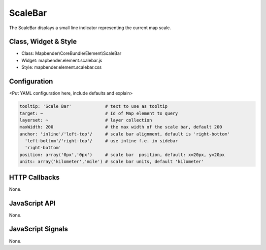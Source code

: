 .. _scalebar:

ScaleBar
***********************

The ScaleBar displays a small line indicator representing the current map scale.

Class, Widget & Style
==============

* Class: Mapbender\\CoreBundle\\Element\\ScaleBar
* Widget: mapbender.element.scalebar.js
* Style: mapbender.element.scalebar.css

Configuration
=============

<Put YAML configuration here, include defaults and explain>

.. code-block:: yaml

   tooltip: 'Scale Bar'             # text to use as tooltip
   target: ~                        # Id of Map element to query
   layerset: ~                      # layer collection
   maxWidth: 200                    # the max width of the scale bar, default 200
   anchor: 'inline'/'left-top'/     # scale bar alignment, default is 'right-bottom'
     'left-bottom'/'right-top'/     # use inline f.e. in sidebar
     'right-bottom'     
   position: array('0px','0px')     # scale bar  position, default: x=20px, y=20px
   units: array('kilometer','mile') # scale bar units, default 'kilometer'

HTTP Callbacks
==============

None.

JavaScript API
==============

None.

JavaScript Signals
==================

None.
